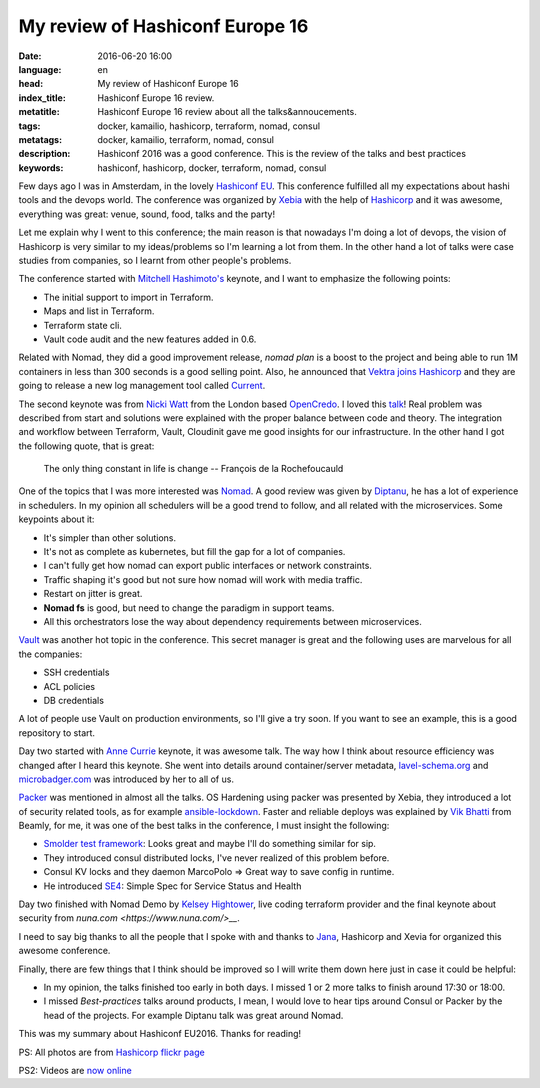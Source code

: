 My review of Hashiconf Europe 16
================================

:date: 2016-06-20 16:00
:language: en
:head: My review of Hashiconf Europe 16
:index_title: Hashiconf Europe 16 review.
:metatitle: Hashiconf Europe 16 review about all the talks&annoucements.
:tags: docker, kamailio, hashicorp, terraform, nomad, consul
:metatags: docker, kamailio, terraform, nomad, consul
:description: Hashiconf 2016 was a good conference. This is the review of the talks and best practices
:keywords: hashiconf, hashicorp, docker, terraform, nomad, consul

Few days ago I was in Amsterdam, in the lovely `Hashiconf EU
<https://www.hashiconf.eu/>`__. This conference fulfilled all my expectations
about hashi tools and the devops world. The conference was organized by `Xebia
<https://xebia.com/>`__ with the help of `Hashicorp
<https://www.hashicorp.com/>`__ and it was awesome, everything was great: venue,
sound, food, talks and the party!

.. image:: img/hashiconf_eu1.jpg
   :alt: Hashiconf Europe 2016
   :align: center

Let me explain why I went to this conference; the main reason is that nowadays
I'm doing a lot of devops, the vision of Hashicorp is very similar to my
ideas/problems so I'm learning a lot from them. In the other hand a lot of talks
were case studies from companies, so I learnt from other people's problems.

The conference started with `Mitchell Hashimoto's
<https://twitter.com/mitchellh>`__ keynote, and  I want to emphasize the
following points:

- The initial support to import in Terraform.
- Maps and list in Terraform.
- Terraform state cli.
- Vault code audit and the new features added in 0.6.

Related with Nomad, they did a good improvement release, `nomad plan` is a boost
to the project and being able to run 1M containers in less than 300 seconds is a
good selling point. Also, he announced that `Vektra joins Hashicorp
<https://www.hashicorp.com/blog/vektra-joins-hashicorp.html>`__ and they are
going to release  a new log management tool called `Current
<https://twitter.com/kelseyhightower/status/742624496763428864>`__.

The second keynote was from `Nicki Watt <https://twitter.com/techiewatt>`__ from
the London based `OpenCredo <https://opencredo.com/>`__. I loved this `talk
<https://speakerdeck.com/nickithewatt/hashiconf-eu-2016-building-secure-environments-in-clouds-using-hashicorp-tools>`__!
Real problem was described from start and solutions were explained with the
proper balance between code and theory. The integration and workflow between
Terraform, Vault, Cloudinit gave me good insights for our infrastructure. In the
other hand I got the following quote, that is great:

.. epigraph::

    The only thing constant in life is change
    --  François de la Rochefoucauld


One of the topics that I was more interested was `Nomad
<https://www.nomadproject.io/>`__. A good review was given by `Diptanu
<https://twitter.com/diptanu>`__, he has a lot of experience in schedulers. In
my opinion all schedulers will be a good trend to follow, and all related with
the microservices. Some keypoints about it:

- It's simpler than other solutions.
- It's not as complete as kubernetes, but fill the gap for a lot of companies.
- I can't fully get how nomad can export public interfaces or network constraints.
- Traffic shaping it's good but not sure how nomad will work with media traffic.
- Restart on jitter is great.
- **Nomad fs** is good, but need to change the paradigm in support teams.
- All this orchestrators lose the way about dependency requirements between microservices.

.. image:: img/hashiconf_eu2.jpg
   :alt: Hashiconf Europe 2016
   :align: center

`Vault <https://www.vaultproject.io/>`__ was another hot topic in the
conference. This secret manager is great and the following uses are marvelous
for all the companies:

- SSH credentials
- ACL policies
- DB credentials

A lot of people use Vault on production environments, so I'll give a try soon.
If you want to see an example, this is a good repository to start.

Day two started with `Anne Currie <https://twitter.com/anne_e_currie>`__
keynote, it was awesome talk. The way how I think about resource efficiency was
changed after I heard this keynote.  She went into details around
container/server metadata, `lavel-schema.org <http://lavel-schema.org>`__ and
`microbadger.com <http://microbadger.com/>`__ was introduced by her to all of
us.

`Packer <https://www.packer.io/>`__ was mentioned in almost all the talks. OS
Hardening using packer was presented by Xebia, they introduced a lot of security
related tools, as for example `ansible-lockdown
<https://github.com/ansible/ansible-lockdown>`__. Faster and reliable deploys
was explained by `Vik Bhatti <https://twitter.com/otaku_coder>`__ from Beamly,
for me, it was one of the best talks in the conference, I must insight the
following:

- `Smolder test framework <http://sky-shiny.github.io/smolder/>`__: Looks great and maybe I'll do something similar for sip.
- They introduced consul distributed locks, I've never realized of this problem before.
- Consul KV locks and they daemon MarcoPolo => Great way to save config in runtime.
- He introduced `SE4 <https://github.com/beamly/se4>`__:  Simple Spec for Service Status and Health

Day two finished with Nomad Demo by `Kelsey Hightower
<https://twitter.com/kelseyhightower>`__, live coding terraform provider and the
final keynote about security from `nuna.com <https://www.nuna.com/>__`.

I need to say big thanks to all the people that I spoke with and thanks to `Jana
<https://twitter.com/janaboruta>`__, Hashicorp and Xevia for organized this
awesome conference.

Finally, there are few things that I think should be improved so I will write
them down here just in case it could be helpful:

- In my opinion, the talks finished too early in both days. I missed 1 or 2 more talks to finish around 17:30 or 18:00.
- I missed *Best-practices* talks around products, I mean, I would love to hear tips around Consul or Packer by the head of the projects. For example Diptanu talk was great around Nomad.

This was my summary about Hashiconf EU2016. Thanks for reading!

.. image:: img/hashiconf_eu3.jpg
   :alt: Hashiconf Europe 2016
   :align: center

PS: All photos are from `Hashicorp flickr
page <https://www.flickr.com/photos/137604751@N05/sets/72157667183542004/>`__

PS2: Videos are `now online
<https://www.youtube.com/watch?list=PL81sUbsFNc5b-Gd59Lpz7BW0eHJBt0GvE&v=Ps44n1de0Js>`_
